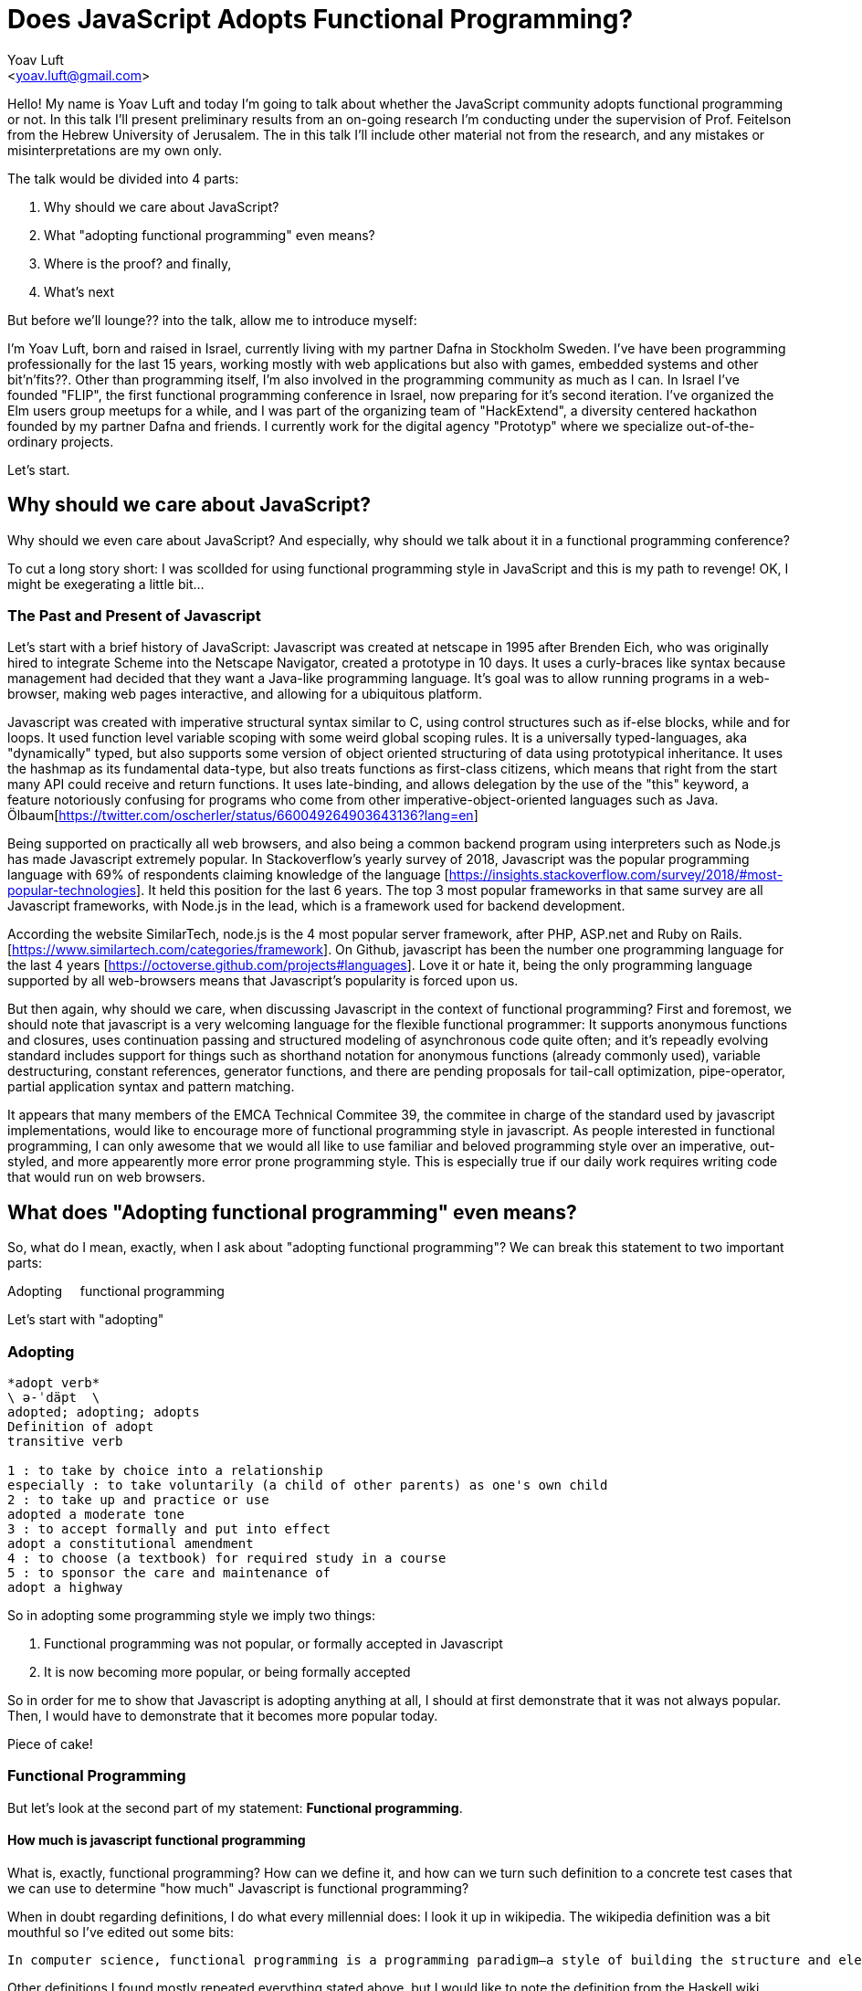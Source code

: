= Does JavaScript Adopts Functional Programming?
:Author: Yoav Luft
:Email:  <yoav.luft@gmail.com>

Hello! My name is Yoav Luft and today I'm going to talk about whether the JavaScript community adopts functional programming or not. In this talk I'll present preliminary results from an on-going research I'm conducting under the supervision of Prof. Feitelson from the Hebrew University of Jerusalem. The in this talk I'll include other material not from the research, and any mistakes or misinterpretations are my own only.

The talk would be divided into 4 parts:

. Why should we care about JavaScript?
. What "adopting functional programming" even means?
. Where is the proof?
and finally,
. What's next

But before we'll lounge?? into the talk, allow me to introduce myself:

I'm Yoav Luft, born and raised in Israel, currently living with my partner Dafna in Stockholm Sweden. I've have been programming professionally for the last 15 years, working mostly with web applications but also with games, embedded systems and other bit'n'fits??. Other than programming itself, I'm also involved in the programming community as much as I can. In Israel I've founded "FLIP", the first functional programming conference in Israel, now preparing for it's second iteration. I've organized the Elm users group meetups for a while, and I was part of the organizing team of "HackExtend", a diversity centered hackathon founded by my partner Dafna and friends. I currently work for the digital agency "Prototyp" where we specialize out-of-the-ordinary projects.

Let's start.

== Why should we care about JavaScript?


Why should we even care about JavaScript? And especially, why should we talk about it in a functional programming conference?

To cut a long story short: I was scollded for using functional programming style in JavaScript and this is my path to revenge! OK, I might be exegerating a little bit...

=== The Past and Present of Javascript

Let's start with a brief history of JavaScript: Javascript was created at netscape in 1995 after Brenden Eich, who was originally hired to integrate Scheme into the Netscape Navigator, created a prototype in 10 days. It uses a curly-braces like syntax because management had decided that they want a Java-like programming language. It's goal was to allow running programs in a web-browser, making web pages interactive, and allowing for a ubiquitous platform.

Javascript was created with imperative structural syntax similar to C, using control structures such as if-else blocks, while and for loops. It used function level variable scoping with some weird global scoping rules. It is a universally typed-languages, aka "dynamically" typed, but also supports some version of object oriented structuring of data using prototypical inheritance. It uses the hashmap as its fundamental data-type, but also treats functions as first-class citizens, which means that right from the start many API could receive and return functions. It uses late-binding, and allows delegation by the use of the "this" keyword, a feature notoriously confusing for programs who come from other imperative-object-oriented languages such as Java. Ölbaum[https://twitter.com/oscherler/status/660049264903643136?lang=en]

Being supported on practically all web browsers, and also being a common backend program using interpreters such as Node.js has made Javascript extremely popular. In Stackoverflow's yearly survey of 2018, Javascript was the popular programming language with 69% of respondents claiming knowledge of the language [https://insights.stackoverflow.com/survey/2018/#most-popular-technologies]. It held this position for the last 6 years. The top 3 most popular frameworks in that same survey are all Javascript frameworks, with Node.js in the lead, which is a framework used for backend development.

According the website SimilarTech, node.js is the 4 most popular server framework, after PHP, ASP.net and Ruby on Rails. [https://www.similartech.com/categories/framework]. On Github, javascript has been the number one programming language for the last 4 years [https://octoverse.github.com/projects#languages]. Love it or hate it, being the only programming language supported by all web-browsers means that Javascript's popularity is forced upon us.

But then again, why should we care, when discussing Javascript in the context of functional programming? First and foremost, we should note that javascript is a very welcoming language for the flexible functional programmer: It supports anonymous functions and closures, uses continuation passing and structured modeling of asynchronous code quite often; and it's repeadly evolving standard includes support for things such as shorthand notation for anonymous functions (already commonly used), variable destructuring, constant references, generator functions, and there are pending proposals for tail-call optimization, pipe-operator, partial application syntax and pattern matching.

It appears that many members of the EMCA Technical Commitee 39, the commitee in charge of the standard used by javascript implementations, would like to encourage more of functional programming style in javascript. As people interested in functional programming, I can only awesome that we would all like to use familiar and beloved programming style over an imperative, out-styled, and more appearently more error prone programming style. This is especially true if our daily work requires writing code that would run on web browsers.

== What does "Adopting functional programming" even means?

So, what do I mean, exactly, when I ask about "adopting functional programming"? We can break this statement to two important parts:

[big overline]#Adopting# {nbsp} {nbsp} [big overline]#functional programming#

Let's start with "adopting"

=== Adopting

[quote, Merriam-Webster Dictionary, https://www.merriam-webster.com/dictionary/adopt]
----

*adopt verb*
\ ə-ˈdäpt  \
adopted; adopting; adopts
Definition of adopt
transitive verb

1 : to take by choice into a relationship
especially : to take voluntarily (a child of other parents) as one's own child
2 : to take up and practice or use
adopted a moderate tone
3 : to accept formally and put into effect
adopt a constitutional amendment
4 : to choose (a textbook) for required study in a course
5 : to sponsor the care and maintenance of
adopt a highway
----

So in adopting some programming style we imply two things:

. Functional programming was not popular, or formally accepted in Javascript
. It is now becoming more popular, or being formally accepted

So in order for me to show that Javascript is adopting anything at all, I should at first demonstrate that it was not always popular. Then, I would have to demonstrate that it becomes more popular today.

Piece of cake!

=== Functional Programming

But let's look at the second part of my statement: *Functional programming*.

==== How much is javascript functional programming

What is, exactly, functional programming? How can we define it, and how can we turn such definition to a concrete test cases that we can use to determine "how much" Javascript is functional programming?

When in doubt regarding definitions, I do what every millennial does: I look it up in wikipedia. The wikipedia definition was a bit mouthful so I've edited out some bits:

[quote, Wikipedia]
----
In computer science, functional programming is a programming paradigm—a style of building the structure and elements of computer programs—that treats [underline]#computation as the evaluation of mathematical functions# and [underline]#avoids changing-state and mutable data#. It is a [underline]#declarative programming paradigm#, which means programming is done with expressions or declarations[1] instead of statements. In functional code, the output value of a function depends only on the arguments that are passed to the function, so calling a function f twice with the same value for an argument x produces the same result f(x) each time[...]
----

Other definitions I found mostly repeated everything stated above, but I would like to note the definition from the Haskell wiki which states that "[...] the best way to understand functional programming is to learn the basics of one of the functional programming languages (learn Haskell)."

I've underlined some key elements of the definition, which are:

. Computation as the evaluation of mathematical functions
. Avoids changing-state and mutable-data
. Declarative programming paradigm

==== Criteria

Let's see if we can turn them into criteria for estimating how "functional" is a language or a piece of code.

Let's start with "Computation as teh evaluation of mathematical functions". What are "mathematical functions" in this context? Again, from wikipedia:

[quote, Wikipedia]
----
Intuitively, a function is a process that associates to each element of a set X a unique element of a set Y.
----

OK... I'm not sure how to apply this to the evaluation of a piece of code. Let's try some other definition, such as

[quote, Math Insight, https://mathinsight.org/definition/function]
----
A technical definition of a function is: a relation from a set of inputs to a set of possible outputs where each input is related to exactly one output.
----

OK! That's more tangible! Let's try and formalize this to a criterion:

----
A piece of code is more "functional programming" if it uses more mathematical functions.

A mathematical function is such function that it's output depends entirely on it's arguments.
----

While simple, alas, determining it for arbitrary Javascript code was a bit out of scope for my research.

==== Avoid changing state and mutable-data

I think this one is both simple and complex at the same time. Mutable data is obvious: data that is changed during the runtime of the program, and changing state means roughly the same thing. That's simple. The complex part is that if our program is to do anything interesting at all, some state much change. As in the case of the most common use for Javascript, it will mutate the state and data of the representation of a web-page. How can we separate the essential mutations from those done as part of an imperative style programming?

Luckily for us, this one is simpler: Many projects use 3rd party packages to provide immutable data structures. Javascript also add the "const" keyword for block-scoped immutable reference, and the `Object.freeze()` API for making objects immutable at runtime. All three can be good and easy gather indicators for how immutability is common in javascript.

==== Declarative Programming Paradigm

And last but not least, we can look at whether projects adopt a declarative style of programming. Again, a definition is in order:

[quote, Wikipedia]
----
a style of building the structure and elements of computer programs—that expresses the logic of a computation without describing its control flow.
----

While this might sound as vague as the previous definitions, I find that the last bit in there is key:

[quote]
----
[...] without describing its control flow.
----

Javascript, being a language that uses C style imperative structure, comes with a nice set of control flow structures:

.While Loops
[source, javascript]
----
while (condition) {
  doAction()
}

do {
  action()
} while (condition)
----

Not one, not two, but three different kinds of for loops:

.For Loops
[source, javascript]
----
for (var i = 0; i < size; i++) {
  use(i)
}
for (var property in object) {
  use(property)
}
for (var index of array) {
  use(index)
}
----

I will not go into the details of what are the differences between the two last for loops. It is not that important.

In addition, javascript supports if-else statements, switch statements and labels, which are just a different name to C's good old GOTO statements.

.If-else
[source, javascript]
----
if (condition) {
  doSomething()
} else {
  doSomethingElse()
}
----

.Switch statement
[source, javascript]
----
switch (response) {
  case "yes":
    return true
  case "no":
    return false
  default:
    return undefined
}
----

NOTE: Undefined is javascript's special way to spice up the old billion dollar mistake. Why use just "null" for no-value when you can also use "undefined"?

Now, how would declarative piece of javascript code would look like? It would avoid control flow structures, but which? Since Javascript's expression version of the If statement, the trianary operator, is again, inspired by C, it is very terse and a bit difficult to read. Switch statements are still being used as a poor man's pattern matching, and there is no standardized alternative for them. Labels are rarely seen, so we are left with looping constructs.

Luckily for us, looping constructs do have good alternatives: The javascript Array object offers 4 familiar and useful functions: `map`, `filter`, `forEach` and `reduce`. Here's a small examples of some of them:

.Iteration functions
|===================
| Imperative  | Declarative

a|
[source, javascript]
----
var result
for (var i of array) {
  result[i] = f(array[i])
}
----

a|
[source, javascript]
----
var result = array.map(f)
----

a|
[source, javascript]
----
var accumulator
for (var i of array) {
  accumulator = f(accumulator, array[i])
}

a|
[source, javascript]
----
var accumulated = array.reduce(f)
----

|===================

These functions are built in as part of the Array API, and they have common alternative versions in utility libraries such as `underscore`, `lodash` and `Ramda`. Combined with some built functions from the `Object` class, such as `Object.keys` which returns an array of all keys, they are complete enough to represent most, if not all, iteration constructs required by javascript developers.

Because of those properties I've decided that looping constructs are the best candidates for measuring how much does Javascript adopts functional programming.

== Where is the Proof?

I hope I did not bored you with this prolonged introduction. Armed with the understanding that while the question of whether Javascript goes functional or not is complicated, the question of whether it becomes more declarative is easier to answer. Now comes the search for data.

=== Method

After consulting with Prof. Feitelson, I've decided to focus on projects which are:

. Open source
. Have a lot of contributors
. Have been around for a while

By looking at how these projects evolve, we can gain insights into general trends in Javascript.
I've decided to use Github's 100 most popular javascript projects, such as:

- React by facebook,
- three.js
- Vue.js
- Atom code editor

etc. Next, I've gathered metadata on each project, including it's number of stargazers and it's number of forks. Forks are a good metric for contribution, because in the Github methodology each contributor must first fork the project, make he's or she's changes on the forked repository and then ask for those changes to be merged.
Finally, I've looked at the actual code. By selecting the last commit in each of the years 2009, 2012, 2015, and 2018, I could see some trends in the overall Javascript programming style.
Once the commits where selected, I've downloaded a snapshot of each repository at each of the target commits, and sent the content of the snapshot to a processing pipeline. The processing pipeline uses the Esprima parser to generate an Abstract Syntax Tree for each file, which was then sent searched for specific patterns.

[mermaid]
....
graph LR
  List[List of repositories] -> Metadata
  Metadata -> Out(())
  Metadata -> Commits
  Commits -> Snapshots
  Snapshots -> AST
  AST -> Count[Count Patterns]
....

==== Patterns

For each files of valid Javascript, I've looked for the following patterns:

- for loop `for (var i = 0; i < size; i++) {...}`
- for..in loops `for (var i in object) {...}`
- for..of loops `for (var i of array) {...}`
- while and do-while loops `while (cond) {...}`
- forEach calls: `arr.forEach(f); _.forEach(arr, f); _.each(arr, f)`
- map calls and aliases such as `map`, `pluck`, `flatMap`, `collect`
- filter calls and aliases: `filter`, `select`, `reject`, `where`
- reduce calls and aliases: `reduce`, `reduceRight`, `foldl`, `foldr`

After filtering some problematic repositories, I moved into analyzing the results.

=== Results

Let's start with a short survey of the repositories:

==== Repositories

.Repositories in Each Sampled year
image::images/num_projects_sample_year.png[]

We can see in this graph that out of the hundred top rated repositories only 79 had meaningful data in at the end of 2018, and as for 2009, only 3 had any data at all.

.Repositories by Age
image::images/created_year_cdf.png[]

This brings the question of the age of the repositories. We can see that over half of them were created on Github at 2013 or later. This means they have at least 5 years of development in the public, which I find to be very important. You can also see that there are more repositories here than in the previous graph. This is due to two factors: First, I've collected metadata for repositories that turned out to have no useful code in them; Second, some projects might have stoped development, so no commits were found in the 2018 sample.

How large were the projects?

.Lines of code Per Sample
image::images/loc_files_per_sample_year.png[]

These two graphs show the total number of parsed Javascript files in each sampled batch, and the sum of lines of code for each sample. We can see that we're dealing with magnitude of 3 million lines of code. We can also witness the rapid growth of Javascript from 2012 to 2015, almost tripling the number of lines of code, while only doubling the number of files. We can see that from 2015 to 2018 the number of lines of code grows more slowly, but the number of files keeps on growing steadily. This is an indication that code is broken into smaller files, maybe due to refactoring of the projects? It is difficult to say conclusively.

Next, we'll look at the how common are different code constructs in different samples:

.Number of Iteration Constructs in Each Year Sample
image::images/num_constructs_year.png[]

Some orientation for this graph: This is the stacked count of iteration constructs extracted from all projects, plot as year of the project snapshot used. Below the green line are the declarative constructs, from top: forEach, reduce, map and filter. Above the green line are the imperative constructs, from top: while, for..of, for..in and C-style for.

We can notice that from 2015 to 2018 the total number of iteration constructs had stayed roughly the same, but we already know that the amount of code had increased. We can also see that the declarative part is slightly raising, and also that C-style for loops are the most popular interation construct.

Let's look at the same data normalized by the number of lines of code in each sample:

.Number of Iteration Construct per Lines of Code
image::images/percent_constructs_year.png[]

In this graph it becomes obvious that as time advances, there are less constructs in general as time advances. Is that because projects use API which are even more high-level than the ones I'm sampling, or is because more code is dedicated to configurations and simpler business logic? Finally, we can see that while the total number of iteration constructs shrink, the part of the declarative constructs shrinks more slowly. Let's have a look at the relative amount of each construct compared to the others:

.Percentage of Iteration Constructs over Years
image::images/dist_constructs_year.png[]

Now, here we can see an obvious trend: declarative iteration constructs are on the rise compared to their imperative counterparts. Still, they are only slightly more that 40% of total constructs use, with C-style for loops still in the lead with 34% of all constructs found. While loops are slowly disappearing, dropping from 13% to just 9.6% over the last 6 years, while the use of `map` is slowly on the rise. Surprisngly enough, the use of reduce, while rare, is quite constants, being around 1% of all constructs over all samples.

It seems like this supports the idea that javascript is moving to more declarative iteration constructs, but it seems like this process is not as fast as my original intuition suggested. Let's try and look what kind of projects change the most.
